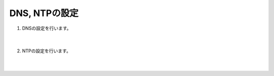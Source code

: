 DNS, NTPの設定
==============================================

#. DNSの設定を行います。

    .. image:: images/mod6-1.png
    |  
#. NTPの設定を行います。

    .. image:: images/mod6-2.png
    |  